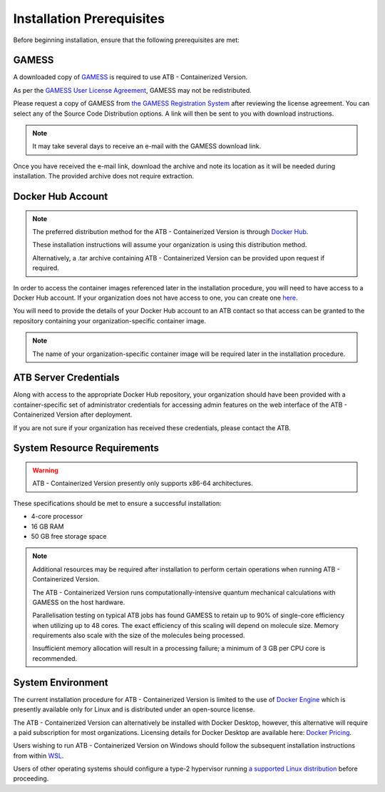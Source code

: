 Installation Prerequisites
==========================

Before beginning installation, ensure that the following prerequisites are met:

GAMESS
------

A downloaded copy of `GAMESS <https://www.msg.chem.iastate.edu/gamess/>`_ is required to use ATB - Containerized Version.  

As per the `GAMESS User License Agreement <https://www.msg.chem.iastate.edu/gamess/License_Agreement.html>`_, GAMESS may not be redistributed.  

Please request a copy of GAMESS from `the GAMESS Registration System <https://www.msg.chem.iastate.edu/GAMESS/download/register/>`_ after reviewing the license agreement. You can select any of the Source Code Distribution options.
A link will then be sent to you with download instructions.

.. note::
    It may take several days to receive an e-mail with the GAMESS download link.

Once you have received the e-mail link, download the archive and note its location as it will be needed during installation.  The provided archive does not require extraction.

Docker Hub Account
------------------

.. note::
    The preferred distribution method for the ATB - Containerized Version is through `Docker Hub <https://hub.docker.com/>`_.  
    
    These installation instructions will assume your organization is using this distribution method.  
    
    Alternatively, a .tar archive containing ATB - Containerized Version can be provided upon request if required.

In order to access the container images referenced later in the installation procedure, you will need to have access to a Docker Hub account.  If your organization does not have access to one, you can create one
`here <https://hub.docker.com/signup>`_.

You will need to provide the details of your Docker Hub account to an ATB contact so that access can be granted to the repository containing your organization-specific container image.

.. note::
    The name of your organization-specific container image will be required later in the installation procedure.

ATB Server Credentials
----------------------

Along with access to the appropriate Docker Hub repository, your organization should have been provided with a container-specific set of administrator credentials for accessing admin features on the web interface of the ATB - Containerized Version after deployment.

If you are not sure if your organization has received these credentials, please contact the ATB.


System Resource Requirements
----------------------------

.. warning::
    ATB - Containerized Version presently only supports x86-64 architectures. 

These specifications should be met to ensure a successful installation:

- 4-core processor
- 16 GB RAM
- 50 GB free storage space

.. note::
    Additional resources may be required after installation to perform certain operations when running ATB - Containerized Version.
    
    The ATB - Containerized Version runs computationally-intensive quantum mechanical calculations with GAMESS on the host hardware.
    
    Parallelisation testing on typical ATB jobs has found GAMESS to retain up to 90% of single-core efficiency when utilizing up to 48 cores.  The exact efficiency of this scaling will depend on molecule size.
    Memory requirements also scale with the size of the molecules being processed. 
    
    Insufficient memory allocation will result in a processing failure; a minimum of 3 GB per CPU core is recommended.

System Environment
------------------

The current installation procedure for ATB - Containerized Version is limited to the use of `Docker Engine <https://docs.docker.com/engine/>`_ which is presently available only for Linux and is distributed under an open-source license.

The ATB - Containerized Version can alternatively be installed with Docker Desktop, however, this alternative will require a paid subscription for most organizations.  Licensing details for Docker Desktop are available here: `Docker Pricing <https://www.docker.com/pricing>`_.

Users wishing to run ATB - Containerized Version on Windows should follow the subsequent installation instructions from within `WSL <https://docs.microsoft.com/en-us/windows/wsl/>`_.  

Users of other operating systems should configure a type-2 hypervisor running `a supported Linux distribution <https://docs.docker.com/engine/install/>`_ before proceeding.
